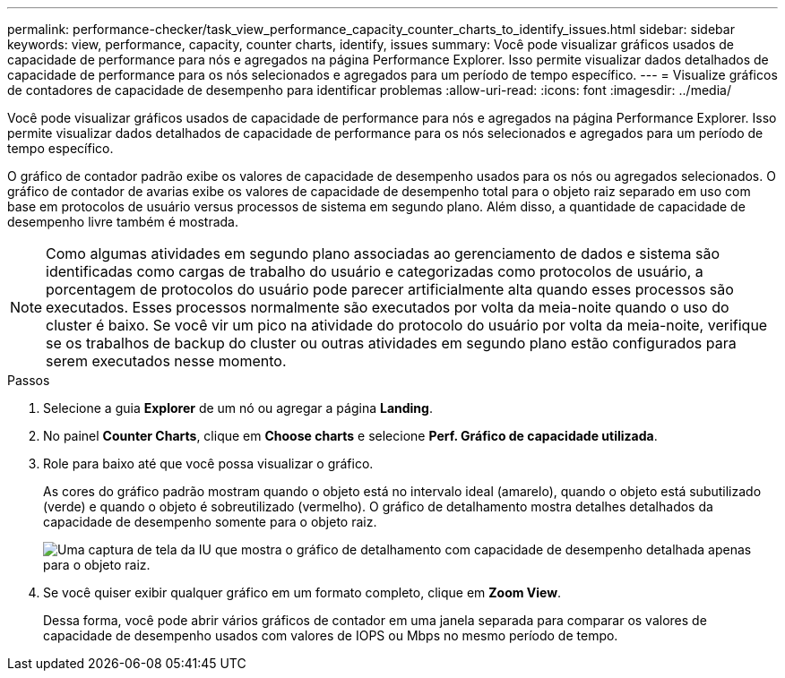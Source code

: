 ---
permalink: performance-checker/task_view_performance_capacity_counter_charts_to_identify_issues.html 
sidebar: sidebar 
keywords: view, performance, capacity, counter charts, identify, issues 
summary: Você pode visualizar gráficos usados de capacidade de performance para nós e agregados na página Performance Explorer. Isso permite visualizar dados detalhados de capacidade de performance para os nós selecionados e agregados para um período de tempo específico. 
---
= Visualize gráficos de contadores de capacidade de desempenho para identificar problemas
:allow-uri-read: 
:icons: font
:imagesdir: ../media/


[role="lead"]
Você pode visualizar gráficos usados de capacidade de performance para nós e agregados na página Performance Explorer. Isso permite visualizar dados detalhados de capacidade de performance para os nós selecionados e agregados para um período de tempo específico.

O gráfico de contador padrão exibe os valores de capacidade de desempenho usados para os nós ou agregados selecionados. O gráfico de contador de avarias exibe os valores de capacidade de desempenho total para o objeto raiz separado em uso com base em protocolos de usuário versus processos de sistema em segundo plano. Além disso, a quantidade de capacidade de desempenho livre também é mostrada.

[NOTE]
====
Como algumas atividades em segundo plano associadas ao gerenciamento de dados e sistema são identificadas como cargas de trabalho do usuário e categorizadas como protocolos de usuário, a porcentagem de protocolos do usuário pode parecer artificialmente alta quando esses processos são executados. Esses processos normalmente são executados por volta da meia-noite quando o uso do cluster é baixo. Se você vir um pico na atividade do protocolo do usuário por volta da meia-noite, verifique se os trabalhos de backup do cluster ou outras atividades em segundo plano estão configurados para serem executados nesse momento.

====
.Passos
. Selecione a guia *Explorer* de um nó ou agregar a página *Landing*.
. No painel *Counter Charts*, clique em *Choose charts* e selecione *Perf. Gráfico de capacidade utilizada*.
. Role para baixo até que você possa visualizar o gráfico.
+
As cores do gráfico padrão mostram quando o objeto está no intervalo ideal (amarelo), quando o objeto está subutilizado (verde) e quando o objeto é sobreutilizado (vermelho). O gráfico de detalhamento mostra detalhes detalhados da capacidade de desempenho somente para o objeto raiz.

+
image::../media/headroom_counter_charts.gif[Uma captura de tela da IU que mostra o gráfico de detalhamento com capacidade de desempenho detalhada apenas para o objeto raiz.]

. Se você quiser exibir qualquer gráfico em um formato completo, clique em *Zoom View*.
+
Dessa forma, você pode abrir vários gráficos de contador em uma janela separada para comparar os valores de capacidade de desempenho usados com valores de IOPS ou Mbps no mesmo período de tempo.


